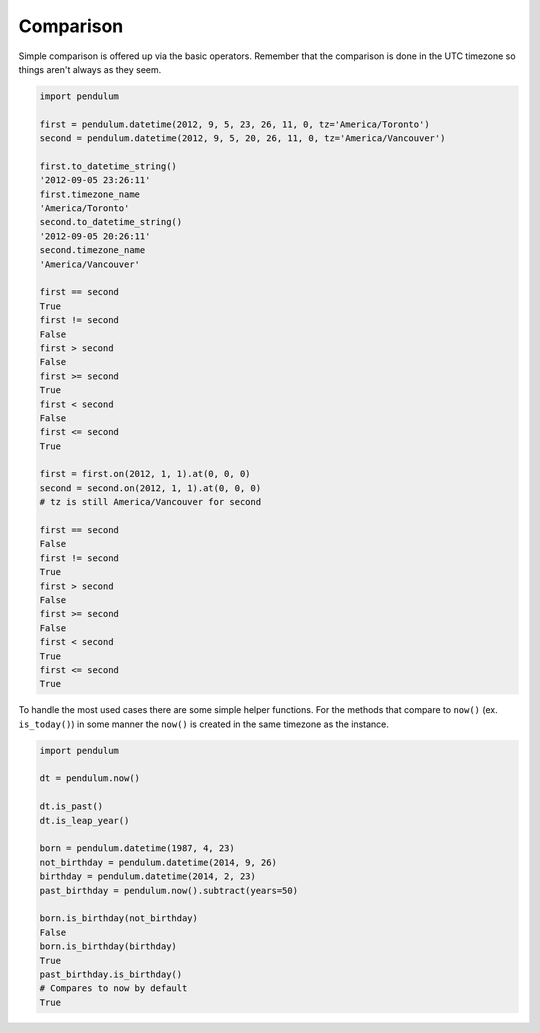 Comparison
==========

Simple comparison is offered up via the basic operators.
Remember that the comparison is done in the UTC timezone
so things aren't always as they seem.

.. code-block:: python

    import pendulum

    first = pendulum.datetime(2012, 9, 5, 23, 26, 11, 0, tz='America/Toronto')
    second = pendulum.datetime(2012, 9, 5, 20, 26, 11, 0, tz='America/Vancouver')

    first.to_datetime_string()
    '2012-09-05 23:26:11'
    first.timezone_name
    'America/Toronto'
    second.to_datetime_string()
    '2012-09-05 20:26:11'
    second.timezone_name
    'America/Vancouver'

    first == second
    True
    first != second
    False
    first > second
    False
    first >= second
    True
    first < second
    False
    first <= second
    True

    first = first.on(2012, 1, 1).at(0, 0, 0)
    second = second.on(2012, 1, 1).at(0, 0, 0)
    # tz is still America/Vancouver for second

    first == second
    False
    first != second
    True
    first > second
    False
    first >= second
    False
    first < second
    True
    first <= second
    True

To handle the most used cases there are some simple helper functions.
For the methods that compare to ``now()`` (ex. ``is_today()``) in some manner
the ``now()`` is created in the same timezone as the instance.

.. code-block:: python

    import pendulum

    dt = pendulum.now()

    dt.is_past()
    dt.is_leap_year()

    born = pendulum.datetime(1987, 4, 23)
    not_birthday = pendulum.datetime(2014, 9, 26)
    birthday = pendulum.datetime(2014, 2, 23)
    past_birthday = pendulum.now().subtract(years=50)

    born.is_birthday(not_birthday)
    False
    born.is_birthday(birthday)
    True
    past_birthday.is_birthday()
    # Compares to now by default
    True

